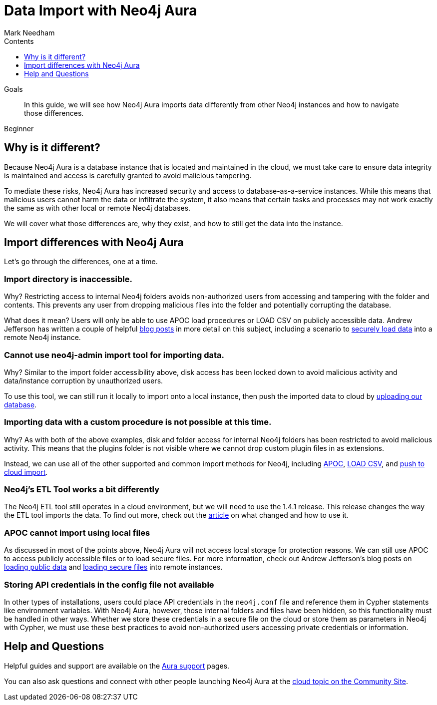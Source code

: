 = Data Import with Neo4j Aura
:slug: aura-data-import
:level: Beginner
:section: Neo4j Cloud DBaaS
:section-link: aura-cloud-dbaas
:sectanchors:
:toc:
:toc-title: Contents
:toclevels: 1
:author: Mark Needham
:neo4j-versions: 3.5
:category: aura-cloud
:tags: aura, dbaas, import-export, etl

.Goals
[abstract]
In this guide, we will see how Neo4j Aura imports data differently from other Neo4j instances and how to navigate those differences.

[role=expertise]
{level}

[#aura-import]
== Why is it different?

Because Neo4j Aura is a database instance that is located and maintained in the cloud, we must take care to ensure data integrity is maintained and access is carefully granted to avoid malicious tampering.

To mediate these risks, Neo4j Aura has increased security and access to database-as-a-service instances.
While this means that malicious users cannot harm the data or infiltrate the system, it also means that certain tasks and processes may not work exactly the same as with other local or remote Neo4j databases.

We will cover what those differences are, why they exist, and how to still get the data into the instance.

[#import-differences-aura]
== Import differences with Neo4j Aura

Let's go through the differences, one at a time.

=== Import directory is inaccessible.

Why? Restricting access to internal Neo4j folders avoids non-authorized users from accessing and tampering with the folder and contents. This prevents any user from dropping malicious files into the folder and potentially corrupting the database.

What does it mean? Users will only be able to use APOC load procedures or LOAD CSV on publicly accessible data. Andrew Jefferson has written a couple of helpful link:https://medium.com/@aejefferson/methods-for-loading-data-into-a-remote-neo4j-instance-part-1-abea3328dedf[blog posts^] in more detail on this subject, including a scenario to link:https://medium.com/@aejefferson/how-to-use-cloud-storage-to-securely-load-data-into-neo4j-d97b72b2ad8f[securely load data^] into a remote Neo4j instance.

=== Cannot use neo4j-admin import tool for importing data.

Why? Similar to the import folder accessibility above, disk access has been locked down to avoid malicious activity and data/instance corruption by unauthorized users.

To use this tool, we can still run it locally to import onto a local instance, then push the imported data to cloud by link:https://console.neo4j.io/#import-instructions[uploading our database^].

=== Importing data with a custom procedure is not possible at this time.

Why? As with both of the above examples, disk and folder access for internal Neo4j folders has been restricted to avoid malicious activity. This means that the plugins folder is not visible where we cannot drop custom plugin files in as extensions.

Instead, we can use all of the other supported and common import methods for Neo4j, including link:/docs/labs/apoc/current/import/[APOC^], link:https://aura.support.neo4j.com/hc/en-us/articles/360037063474-How-do-I-load-data-from-a-CSV-[LOAD CSV^], and link:https://console.neo4j.io/#import-instructions[push to cloud import^].

=== Neo4j's ETL Tool works a bit differently

The Neo4j ETL tool still operates in a cloud environment, but we will need to use the 1.4.1 release.
This release changes the way the ETL tool imports the data.
To find out more, check out the link:https://aura.support.neo4j.com/hc/en-us/articles/360037559973-Neo4j-ETL-now-ready-for-the-cloud[article^] on what changed and how to use it.

=== APOC cannot import using local files

As discussed in most of the points above, Neo4j Aura will not access local storage for protection reasons.
We can still use APOC to access publicly accessible files or to load secure files.
For more information, check out Andrew Jefferson's blog posts on link:https://medium.com/@aejefferson/methods-for-loading-data-into-a-remote-neo4j-instance-part-1-abea3328dedf[loading public data^] and link:https://medium.com/@aejefferson/how-to-use-cloud-storage-to-securely-load-data-into-neo4j-d97b72b2ad8f[loading secure files^] into remote instances.

=== Storing API credentials in the config file not available

In other types of installations, users could place API credentials in the `neo4j.conf` file and reference them in Cypher statements like environment variables.
With Neo4j Aura, however, those internal folders and files have been hidden, so this functionality must be handled in other ways.
Whether we store these credentials in a secure file on the cloud or store them as parameters in Neo4j with Cypher, we must use these best practices to avoid non-authorized users accessing private credentials or information.

[#aura-help]
== Help and Questions

Helpful guides and support are available on the link:https://aura.support.neo4j.com/hc/en-us[Aura support^] pages.

You can also ask questions and connect with other people launching Neo4j Aura at the
https://community.neo4j.com/c/neo4j-graph-platform/cloud[cloud topic on the Community Site^].